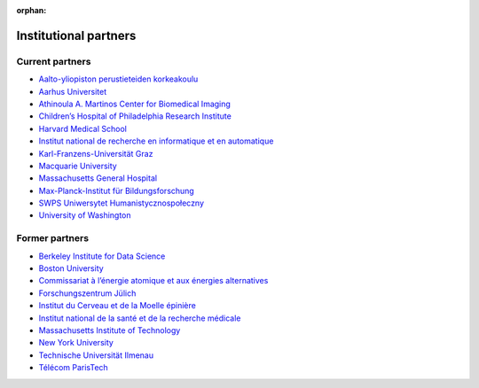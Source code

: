 :orphan:

Institutional partners
----------------------

.. NOTE: this file is included in doc/funding.rst and doc/overview/people.rst.
   Changes here are reflected there. If you want to link to this content, link
   to :ref:`supporting-institutions` to link to that section of the funding.rst
   page. The next line is a target for :start-after: so we can omit the title
   from the include:
   institutional-partners-begin-content

Current partners
~~~~~~~~~~~~~~~~

- `Aalto-yliopiston perustieteiden korkeakoulu <https://sci.aalto.fi/>`_
- `Aarhus Universitet <https://www.au.dk/>`_
- `Athinoula A. Martinos Center for Biomedical Imaging <https://martinos.org/>`_
- `Children’s Hospital of Philadelphia Research Institute <https://www.research.chop.edu/imaging/>`_
- `Harvard Medical School <https://hms.harvard.edu/>`_
- `Institut national de recherche en informatique et en automatique <https://www.inria.fr/>`_
- `Karl-Franzens-Universität Graz <https://www.uni-graz.at/>`_
- `Macquarie University <https://www.mq.edu.au/>`_
- `Massachusetts General Hospital <https://www.massgeneral.org/>`_
- `Max-Planck-Institut für Bildungsforschung <https://www.mpib-berlin.mpg.de/>`_
- `SWPS Uniwersytet Humanistycznospołeczny <https://www.swps.pl/>`_
- `University of Washington <https://www.washington.edu/>`_

Former partners
~~~~~~~~~~~~~~~

- `Berkeley Institute for Data Science <https://bids.berkeley.edu/>`_
- `Boston University <https://www.bu.edu/>`_
- `Commissariat à l’énergie atomique et aux énergies alternatives <http://www.cea.fr/>`_
- `Forschungszentrum Jülich <https://www.fz-juelich.de/>`_
- `Institut du Cerveau et de la Moelle épinière <https://icm-institute.org/>`_
- `Institut national de la santé et de la recherche médicale <https://www.inserm.fr/>`_
- `Massachusetts Institute of Technology <https://web.mit.edu/>`_
- `New York University <https://www.nyu.edu/>`_
- `Technische Universität Ilmenau <https://www.tu-ilmenau.de/>`_
- `Télécom ParisTech <https://www.telecom-paris.fr/>`_
